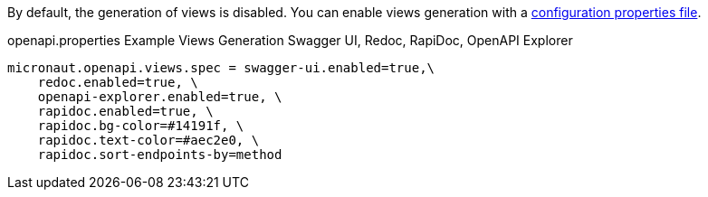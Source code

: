 By default, the generation of views is disabled. You can enable views generation with a <<propertiesFileConfiguration, configuration properties file>>.

.openapi.properties Example Views Generation Swagger UI, Redoc, RapiDoc, OpenAPI Explorer
[source,properties]
----
micronaut.openapi.views.spec = swagger-ui.enabled=true,\
    redoc.enabled=true, \
    openapi-explorer.enabled=true, \
    rapidoc.enabled=true, \
    rapidoc.bg-color=#14191f, \
    rapidoc.text-color=#aec2e0, \
    rapidoc.sort-endpoints-by=method
----
